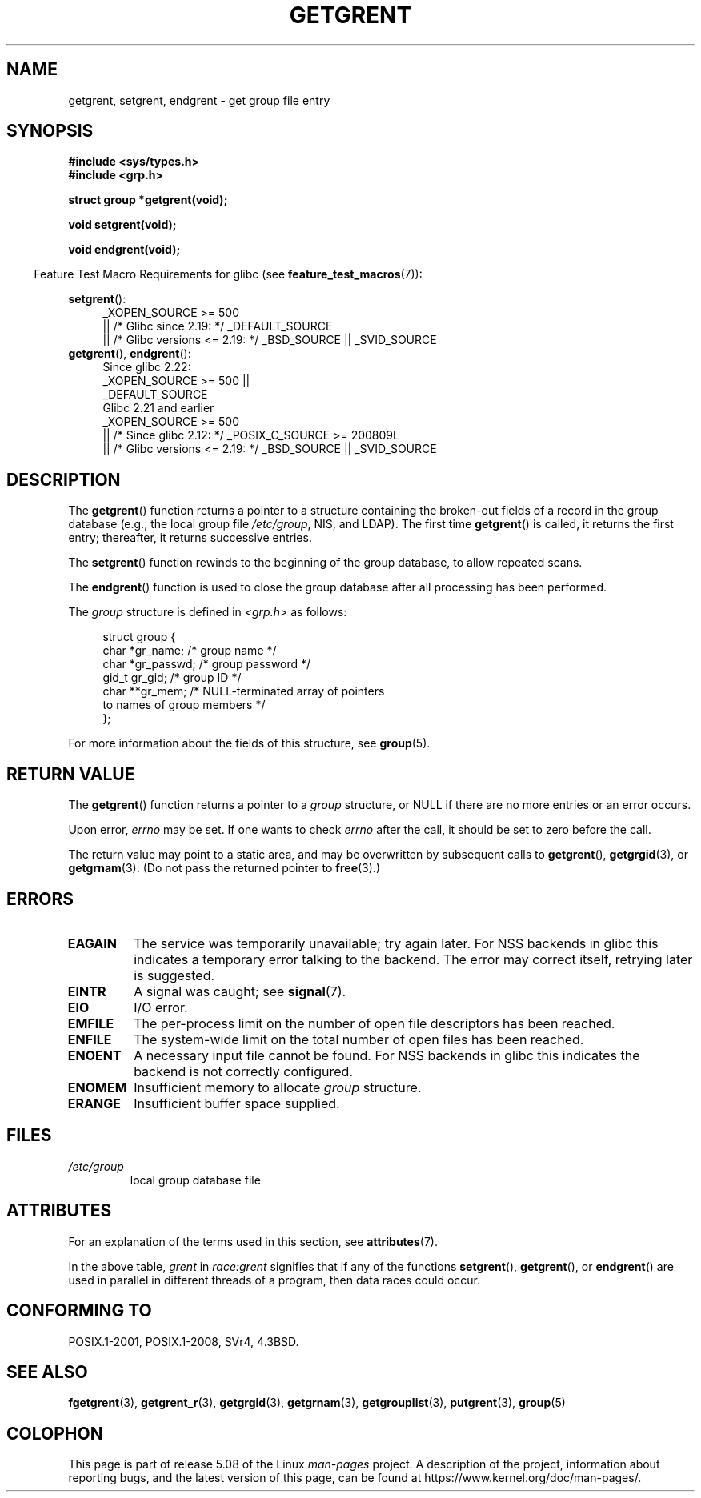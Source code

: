 .\" Copyright 1993 David Metcalfe (david@prism.demon.co.uk)
.\"
.\" %%%LICENSE_START(VERBATIM)
.\" Permission is granted to make and distribute verbatim copies of this
.\" manual provided the copyright notice and this permission notice are
.\" preserved on all copies.
.\"
.\" Permission is granted to copy and distribute modified versions of this
.\" manual under the conditions for verbatim copying, provided that the
.\" entire resulting derived work is distributed under the terms of a
.\" permission notice identical to this one.
.\"
.\" Since the Linux kernel and libraries are constantly changing, this
.\" manual page may be incorrect or out-of-date.  The author(s) assume no
.\" responsibility for errors or omissions, or for damages resulting from
.\" the use of the information contained herein.  The author(s) may not
.\" have taken the same level of care in the production of this manual,
.\" which is licensed free of charge, as they might when working
.\" professionally.
.\"
.\" Formatted or processed versions of this manual, if unaccompanied by
.\" the source, must acknowledge the copyright and authors of this work.
.\" %%%LICENSE_END
.\"
.\" References consulted:
.\"     Linux libc source code
.\"     Lewine's _POSIX Programmer's Guide_ (O'Reilly & Associates, 1991)
.\"     386BSD man pages
.\" Modified Sat Jul 24 19:29:54 1993 by Rik Faith (faith@cs.unc.edu)
.TH GETGRENT 3  2017-09-15 "" "Linux Programmer's Manual"
.SH NAME
getgrent, setgrent, endgrent \- get group file entry
.SH SYNOPSIS
.nf
.B #include <sys/types.h>
.B #include <grp.h>
.PP
.B struct group *getgrent(void);
.PP
.B void setgrent(void);
.PP
.B void endgrent(void);
.fi
.PP
.in -4n
Feature Test Macro Requirements for glibc (see
.BR feature_test_macros (7)):
.in
.PP
.PD 0
.ad l
.BR setgrent ():
.RS 4
_XOPEN_SOURCE\ >=\ 500
.\"    || _XOPEN_SOURCE\ &&\ _XOPEN_SOURCE_EXTENDED
    || /* Glibc since 2.19: */ _DEFAULT_SOURCE
    || /* Glibc versions <= 2.19: */ _BSD_SOURCE || _SVID_SOURCE
.RE
.PP
.BR getgrent (),
.BR endgrent ():
.RS 4
Since glibc 2.22:
    _XOPEN_SOURCE\ >=\ 500 ||
.\"        || _XOPEN_SOURCE\ &&\ _XOPEN_SOURCE_EXTENDED
        _DEFAULT_SOURCE
.br
Glibc 2.21 and earlier
    _XOPEN_SOURCE\ >=\ 500
.\"        || _XOPEN_SOURCE\ &&\ _XOPEN_SOURCE_EXTENDED
        || /* Since glibc 2.12: */ _POSIX_C_SOURCE\ >=\ 200809L
        || /* Glibc versions <= 2.19: */ _BSD_SOURCE || _SVID_SOURCE
.RE
.PD
.ad b
.SH DESCRIPTION
The
.BR getgrent ()
function returns a pointer to a structure containing
the broken-out fields of a record in the group database
(e.g., the local group file
.IR /etc/group ,
NIS, and LDAP).
The first time
.BR getgrent ()
is called,
it returns the first entry; thereafter, it returns successive entries.
.PP
The
.BR setgrent ()
function rewinds to the beginning
of the group database, to allow repeated scans.
.PP
The
.BR endgrent ()
function is used to close the group database
after all processing has been performed.
.PP
The \fIgroup\fP structure is defined in \fI<grp.h>\fP as follows:
.PP
.in +4n
.EX
struct group {
    char   *gr_name;        /* group name */
    char   *gr_passwd;      /* group password */
    gid_t   gr_gid;         /* group ID */
    char  **gr_mem;         /* NULL-terminated array of pointers
                               to names of group members */
};
.EE
.in
.PP
For more information about the fields of this structure, see
.BR group (5).
.SH RETURN VALUE
The
.BR getgrent ()
function returns a pointer to a
.I group
structure,
or NULL if there are no more entries or an error occurs.
.PP
Upon error,
.I errno
may be set.
If one wants to check
.I errno
after the call, it should be set to zero before the call.
.PP
The return value may point to a static area, and may be overwritten
by subsequent calls to
.BR getgrent (),
.BR getgrgid (3),
or
.BR getgrnam (3).
(Do not pass the returned pointer to
.BR free (3).)
.SH ERRORS
.TP
.B EAGAIN
The service was temporarily unavailable; try again later.
For NSS backends in glibc this indicates a temporary error talking to the backend.
The error may correct itself, retrying later is suggested.
.TP
.B EINTR
A signal was caught; see
.BR signal (7).
.TP
.B EIO
I/O error.
.TP
.B EMFILE
The per-process limit on the number of open file descriptors has been reached.
.TP
.B ENFILE
The system-wide limit on the total number of open files has been reached.
.TP
.\" not in POSIX
.B ENOENT
A necessary input file cannot be found.
For NSS backends in glibc this indicates the backend is not correctly configured.
.TP
.B ENOMEM
.\" not in POSIX
Insufficient memory to allocate
.I group
structure.
.TP
.B ERANGE
Insufficient buffer space supplied.
.SH FILES
.TP
.I /etc/group
local group database file
.SH ATTRIBUTES
For an explanation of the terms used in this section, see
.BR attributes (7).
.TS
allbox;
lbw11 lb lb
l l l.
Interface	Attribute	Value
T{
.BR getgrent ()
T}	Thread safety	T{
MT-Unsafe race:grent
.br
race:grentbuf locale
T}
T{
.BR setgrent (),
.BR endgrent ()
T}	Thread safety	MT-Unsafe race:grent locale
.TE
.PP
In the above table,
.I grent
in
.I race:grent
signifies that if any of the functions
.BR setgrent (),
.BR getgrent (),
or
.BR endgrent ()
are used in parallel in different threads of a program,
then data races could occur.
.SH CONFORMING TO
POSIX.1-2001, POSIX.1-2008, SVr4, 4.3BSD.
.SH SEE ALSO
.BR fgetgrent (3),
.BR getgrent_r (3),
.BR getgrgid (3),
.BR getgrnam (3),
.BR getgrouplist (3),
.BR putgrent (3),
.BR group (5)
.SH COLOPHON
This page is part of release 5.08 of the Linux
.I man-pages
project.
A description of the project,
information about reporting bugs,
and the latest version of this page,
can be found at
\%https://www.kernel.org/doc/man\-pages/.
